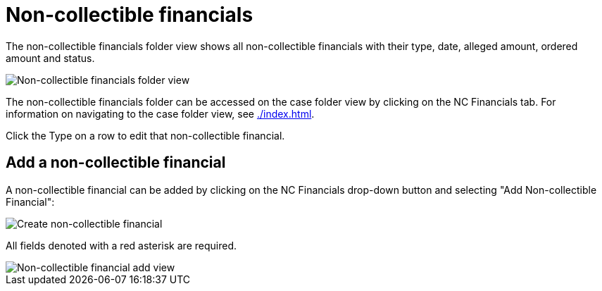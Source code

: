// vim: tw=0 ai et ts=2 sw=2
= Non-collectible financials

The non-collectible financials folder view shows all non-collectible financials with their type, date, alleged amount, ordered amount and status.

image::cases/nc-financials-nav.png["Non-collectible financials folder view"]

The non-collectible financials folder can be accessed on the case folder view by clicking on the NC Financials tab.
For information on navigating to the case folder view, see xref:./index.adoc[].

Click the Type on a row to edit that non-collectible financial.


== Add a non-collectible financial

A non-collectible financial can be added by clicking on the NC Financials drop-down button and selecting "Add Non-collectible Financial":

image::cases/create-nc-financial.png["Create non-collectible financial"]

All fields denoted with a red asterisk are required.

image::cases/nc-financial-add-view.png["Non-collectible financial add view"]
